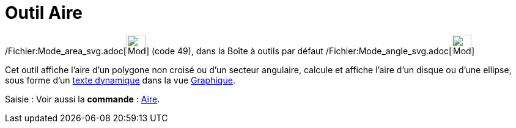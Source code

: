 = Outil Aire
:page-en: tools/Area_Tool
ifdef::env-github[:imagesdir: /fr/modules/ROOT/assets/images]

/Fichier:Mode_area_svg.adoc[image:32px-Mode_area.svg.png[Mode area.svg,width=32,height=32]] (code 49), dans la Boîte à
outils par défaut /Fichier:Mode_angle_svg.adoc[image:32px-Mode_angle.svg.png[Mode angle.svg,width=32,height=32]]

Cet outil affiche l’aire d’un polygone non croisé ou d’un secteur angulaire, calcule et affiche l’aire d’un disque ou
d’une ellipse, sous forme d’un xref:/Textes.adoc[texte dynamique] dans la vue xref:/Graphique.adoc[Graphique].

[.kcode]#Saisie :# Voir aussi la *commande* : xref:/commands/Aire.adoc[Aire].
